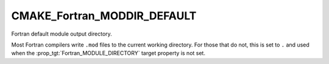 CMAKE_Fortran_MODDIR_DEFAULT
----------------------------

Fortran default module output directory.

Most Fortran compilers write ``.mod`` files to the current working
directory.  For those that do not, this is set to ``.`` and used when
the :prop_tgt:`Fortran_MODULE_DIRECTORY` target property is not set.
